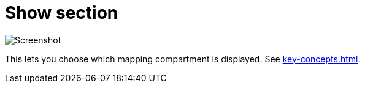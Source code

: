 = Show section

image:realearn/screenshots/main-panel-show-buttons.png[Screenshot]

This lets you choose which mapping compartment is displayed.
See xref:key-concepts.adoc#compartment[].